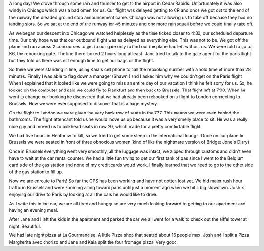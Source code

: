 .. title: The Long Road to Paris 
.. date: 2007-05-25
.. slug: road-to-paris
.. tags: Travel
.. link: 
.. description: why we don't like to fly through Chicago


A long day!  We drove through some rain and thunder to get to the airport in Cedar Rapids.  Unfortunately it was also windy in Chicago which was a bad omen for us.  Our flight was delayed getting to CR and once we got out to the end of the runway the dreaded ground stop announcement came.  Chicago was not allowing us to take off because they had no landing slots.  So we sat at the end of the runway for 45 minutes and one more rain squall before we could finally take off.

As we began our descent into Chicago we watched helplessly as the time ticked closer to 4:30, our scheduled departure time.  Our only hope was that our outbound flight was as delayed as everything else.  This was not to be.  We got off the plane and ran across 2 concourses to get to our gate only to find out the plane had left without us.  We were told to go to K6, the rebooking gate.  The line there looked 2 hours long at least.  Jane tried to talk to the gate agent for the paris flight but they told us there was not enough time to get our bags on the flight.

So there we were standing in line, using Kaia's cell phone to call the rebooking number with a hold time of more than 28 minutes.  Finally I was able to flag down a manager (Shawn ) and I asked him why we couldn't get on the Paris flight.  When I explained that it looked like we were going to miss an entire day of our vacation I think he felt sorry for us.  So, he looked on the computer and said we could fly to Frankfurt and then back to Brussels.   That flight left at 7:00.  When he went to change our booking he discovered that we had already been rebooked on a flight to London connecting to Brussels.  How we were ever supposed to discover that is a huge mystery.

On the flight to London we were given the very back row of seats in the 777.  This means we were even behind the bathrooms.  The flight attendant told us he would move us up because it was a very smelly place to sit.  He was a really nice guy and moved us to bulkhead seats in row 20, which made for a pretty comfortable flight.

We had five hours in Heathrow to kill, so we tried to get some sleep in the international lounge.  Once on our plane to Brussels we were seated in front of three obnoxious women (kind of like the nightmare version of Bridget Jone's Diary)

Once in Brussels everything went very smoothly, all the luggage was intact, we zipped through customs and didn't even have to wait at the car rental counter.  We had a little fun trying to get our first tank of gas since I went to the Belgium card side of the gas station and none of my credit cards would work.  I finally learned that we need to go to the other side of the gas station to fill up.  

Now we are enroute to Paris!  So far the GPS has been working and have not gotten lost yet.  We hid major rush hour traffic in Brussels and were zooming along toward paris until just a moment ago when we hit a big slowdown.  Josh is enjoying our drive to Paris by looking at all the cars he would like to drive.

As I write this in the car, we are all tired and hungry so are very much looking forward to getting to our apartment and having an evening meal.

After Jane and I left the kids in the apartment and parked the car we all went for a walk to check out the eiffel tower at night.  Beautiful.

We had late night pizza at La Gourmandise.  A little Pizza shop that seated about 16 people max.  Josh and I split a Pizza Margherita avec chorizo and Jane and Kaia split the four fromage pizza.  Very good.
